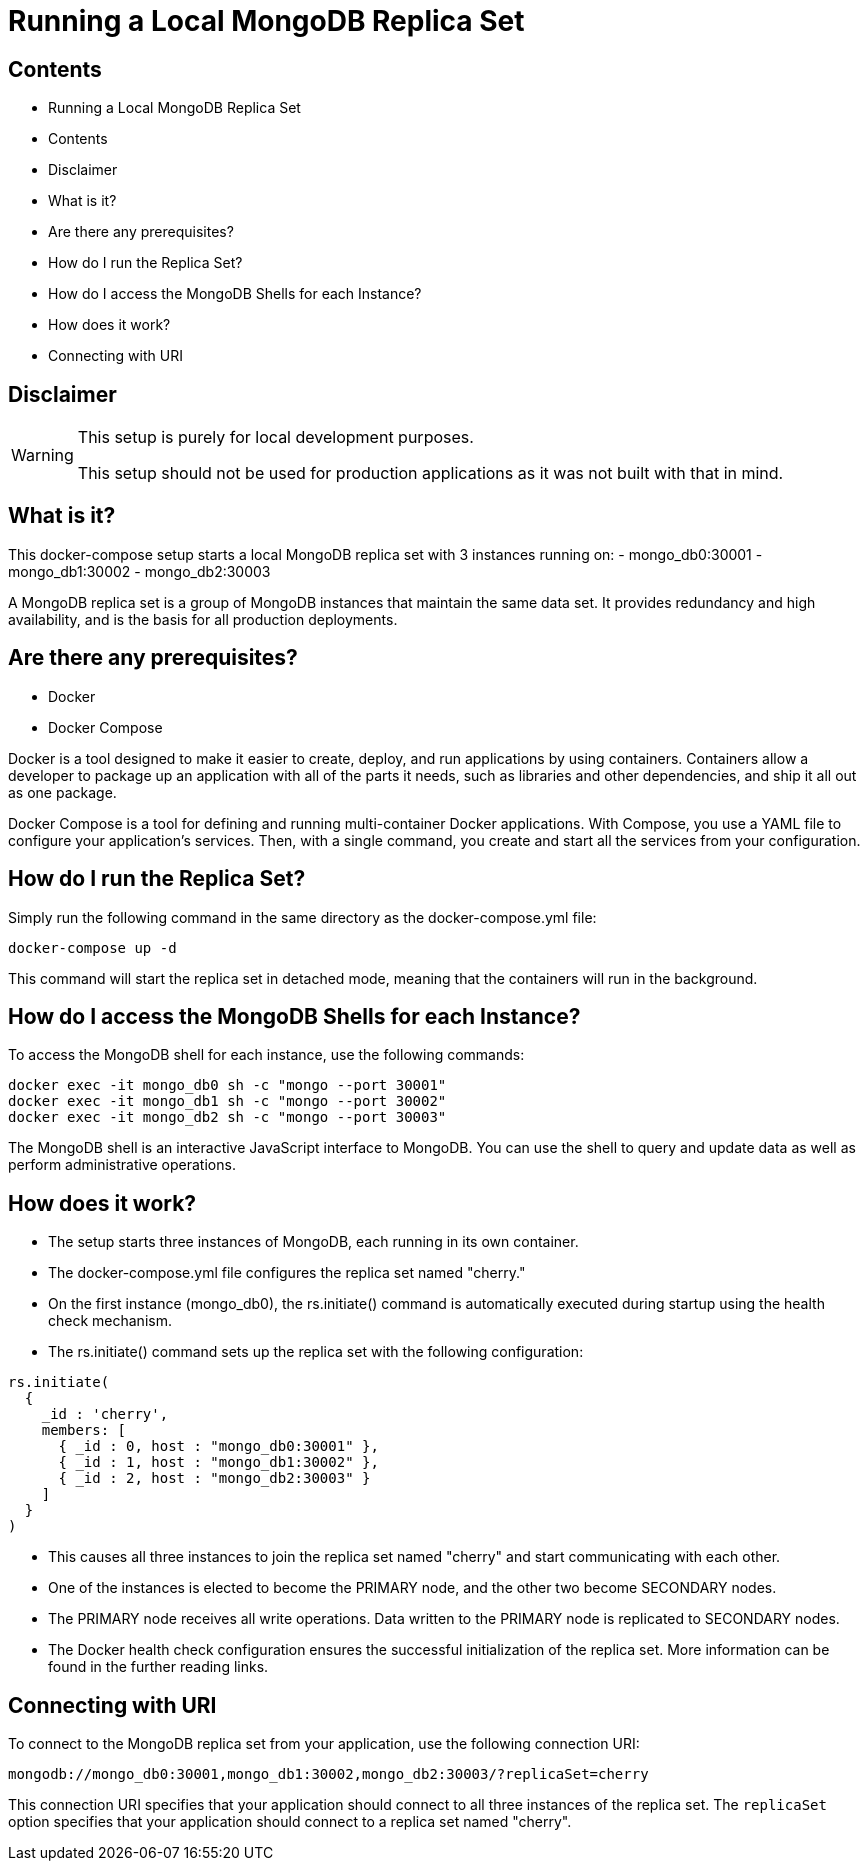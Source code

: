 = Running a Local MongoDB Replica Set

== Contents
- Running a Local MongoDB Replica Set
  - Contents
  - Disclaimer
  - What is it?
  - Are there any prerequisites?
  - How do I run the Replica Set?
  - How do I access the MongoDB Shells for each Instance?
  - How does it work?
  - Connecting with URI

== Disclaimer
[WARNING]
====
This setup is purely for local development purposes.
 
This setup should not be used for production applications as it was not built with that in mind.
====

== What is it?
This docker-compose setup starts a local MongoDB replica set with 3 instances running on: 
- mongo_db0:30001
- mongo_db1:30002
- mongo_db2:30003

A MongoDB replica set is a group of MongoDB instances that maintain the same data set. It provides redundancy and high availability, and is the basis for all production deployments.

== Are there any prerequisites? 
* Docker
* Docker Compose

Docker is a tool designed to make it easier to create, deploy, and run applications by using containers. Containers allow a developer to package up an application with all of the parts it needs, such as libraries and other dependencies, and ship it all out as one package.

Docker Compose is a tool for defining and running multi-container Docker applications. With Compose, you use a YAML file to configure your application's services. Then, with a single command, you create and start all the services from your configuration.

== How do I run the Replica Set?
Simply run the following command in the same directory as the docker-compose.yml file:
[source,bash]
----
docker-compose up -d
----

This command will start the replica set in detached mode, meaning that the containers will run in the background.

== How do I access the MongoDB Shells for each Instance?
To access the MongoDB shell for each instance, use the following commands:
[source,bash]
----
docker exec -it mongo_db0 sh -c "mongo --port 30001"
docker exec -it mongo_db1 sh -c "mongo --port 30002"
docker exec -it mongo_db2 sh -c "mongo --port 30003"
----

The MongoDB shell is an interactive JavaScript interface to MongoDB. You can use the shell to query and update data as well as perform administrative operations.

== How does it work?
- The setup starts three instances of MongoDB, each running in its own container.
- The docker-compose.yml file configures the replica set named "cherry."
- On the first instance (mongo_db0), the rs.initiate() command is automatically executed during startup using the health check mechanism.
- The rs.initiate() command sets up the replica set with the following configuration:
[source,mongodb]
----
rs.initiate(
  {
    _id : 'cherry',
    members: [
      { _id : 0, host : "mongo_db0:30001" },
      { _id : 1, host : "mongo_db1:30002" },
      { _id : 2, host : "mongo_db2:30003" }
    ]
  }
)
----

- This causes all three instances to join the replica set named "cherry" and start communicating with each other.
- One of the instances is elected to become the PRIMARY node, and the other two become SECONDARY nodes.
- The PRIMARY node receives all write operations. Data written to the PRIMARY node is replicated to SECONDARY nodes.
- The Docker health check configuration ensures the successful initialization of the replica set. More information can be found in the further reading links.

== Connecting with URI
To connect to the MongoDB replica set from your application, use the following connection URI:
[source,mongodb]
----
mongodb://mongo_db0:30001,mongo_db1:30002,mongo_db2:30003/?replicaSet=cherry
----

This connection URI specifies that your application should connect to all three instances of the replica set. The `replicaSet` option specifies that your application should connect to a replica set named "cherry".
